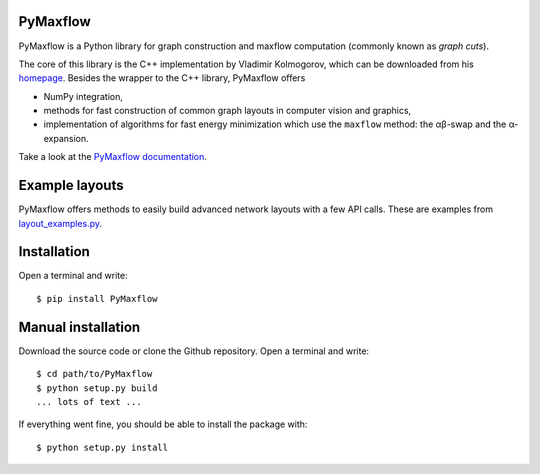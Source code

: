 PyMaxflow
---------
PyMaxflow is a Python library for graph construction and maxflow computation
(commonly known as `graph cuts`).

.. image:: doc/source/_static/small_layout_07.png
   :scale: 10 %

The core of this library is the C++ implementation by Vladimir Kolmogorov,
which can be downloaded from his `homepage <http://pub.ist.ac.at/~vnk/software.html>`_.
Besides the wrapper to the C++ library, PyMaxflow offers

* NumPy integration,
* methods for fast construction of common graph
  layouts in computer vision and graphics,
* implementation of algorithms for fast energy
  minimization which use the ``maxflow`` method: the αβ-swap
  and the α-expansion.

Take a look at the `PyMaxflow documentation <http://pmneila.github.io/PyMaxflow/>`_.

Example layouts
---------------

PyMaxflow offers methods to easily build advanced network layouts with a few API
calls. These are examples from `layout_examples.py <https://github.com/pmneila/PyMaxflow/tree/master/examples/layout_examples.py>`_.

.. image:: doc/source/_static/montage.png


Installation
------------

Open a terminal and write::

  $ pip install PyMaxflow


Manual installation
-------------------

Download the source code or clone the Github repository. Open a terminal and
write::

  $ cd path/to/PyMaxflow
  $ python setup.py build
  ... lots of text ...

If everything went fine, you should be able to install the package with::

  $ python setup.py install

